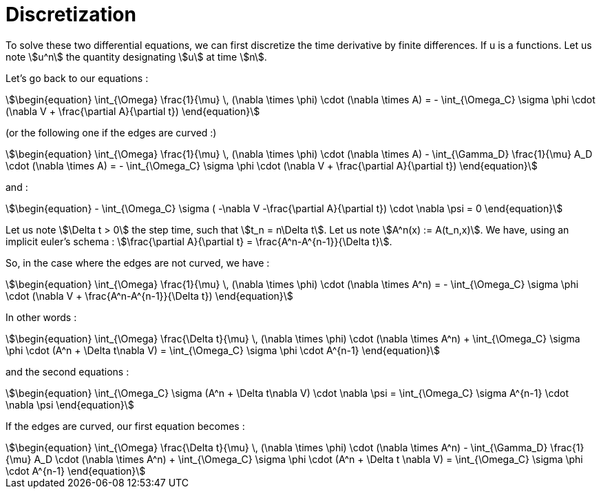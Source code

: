 = Discretization

To solve these two differential equations, we can first discretize the time derivative by finite differences. 
If u is a functions. Let us note stem:[u^n] the quantity designating stem:[u] at time stem:[n].

Let's go back to our equations  :

[stem]
++++
\begin{equation}
\int_{\Omega} \frac{1}{\mu} \, (\nabla \times \phi) \cdot (\nabla \times A) = - \int_{\Omega_C} \sigma \phi \cdot (\nabla V + \frac{\partial A}{\partial t})
\end{equation}
++++

(or the following one if the edges are curved :)

[stem]
++++
\begin{equation}
\int_{\Omega} \frac{1}{\mu} \, (\nabla \times \phi) \cdot (\nabla \times A) - \int_{\Gamma_D} \frac{1}{\mu} A_D \cdot (\nabla \times A) = - \int_{\Omega_C} \sigma \phi \cdot (\nabla V + \frac{\partial A}{\partial t})
\end{equation}
++++

and :

[stem]
++++
\begin{equation}
 - \int_{\Omega_C} \sigma ( -\nabla V -\frac{\partial A}{\partial t}) \cdot \nabla \psi = 0
\end{equation} 
++++

Let us note stem:[\Delta t > 0] the step time, such that stem:[t_n = n\Delta t]. 
Let us note stem:[A^n(x) := A(t_n,x)].
We have, using an implicit euler's schema : stem:[\frac{\partial A}{\partial t} = \frac{A^n-A^{n-1}}{\Delta t}].

So, in the case where the edges are not curved, we have :

[stem]
++++
\begin{equation}
\int_{\Omega} \frac{1}{\mu} \, (\nabla \times \phi) \cdot (\nabla \times A^n) = - \int_{\Omega_C} \sigma \phi \cdot (\nabla V + \frac{A^n-A^{n-1}}{\Delta t})
\end{equation}
++++ 

In other words :

[stem]
++++
\begin{equation}
\int_{\Omega} \frac{\Delta t}{\mu} \, (\nabla \times \phi) \cdot (\nabla \times A^n) + \int_{\Omega_C} \sigma \phi \cdot (A^n + \Delta t\nabla V) = \int_{\Omega_C} \sigma \phi \cdot A^{n-1}
\end{equation}
++++ 

and the second equations : 

[stem]
++++
\begin{equation}
 \int_{\Omega_C} \sigma (A^n + \Delta t\nabla V) \cdot \nabla \psi =  \int_{\Omega_C} \sigma A^{n-1} \cdot \nabla \psi
\end{equation} 
++++

If the edges are curved, our first equation becomes : 

[stem]
++++
\begin{equation}
\int_{\Omega} \frac{\Delta t}{\mu} \, (\nabla \times \phi) \cdot (\nabla \times A^n) - \int_{\Gamma_D} \frac{1}{\mu} A_D \cdot (\nabla \times A^n) + \int_{\Omega_C} \sigma \phi \cdot (A^n + \Delta t \nabla V) =  \int_{\Omega_C} \sigma \phi \cdot A^{n-1}
\end{equation}
++++ 